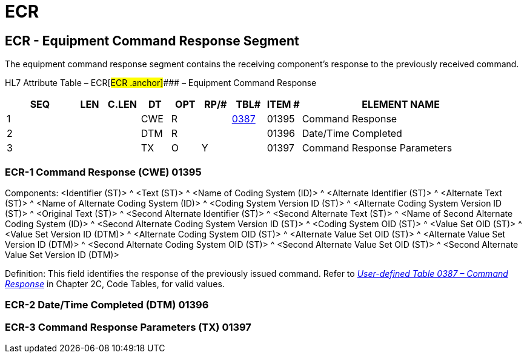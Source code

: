 = ECR
:render_as: Level3
:v291_section: 13.3.6+

== ECR - Equipment Command Response Segment 

The equipment command response segment contains the receiving component's response to the previously received command.

HL7 Attribute Table – ECR[#ECR .anchor]#### – Equipment Command Response

[width="100%",cols="14%,6%,7%,6%,6%,6%,7%,7%,41%",options="header",]

|===

|SEQ |LEN |C.LEN |DT |OPT |RP/# |TBL# |ITEM # |ELEMENT NAME

|1 | | |CWE |R | |file:///E:\V2\v2.9%20final%20Nov%20from%20Frank\V29_CH02C_Tables.docx#HL70387[0387] |01395 |Command Response

|2 | | |DTM |R | | |01396 |Date/Time Completed

|3 | | |TX |O |Y | |01397 |Command Response Parameters

|===

=== ECR-1 Command Response (CWE) 01395

Components: <Identifier (ST)> ^ <Text (ST)> ^ <Name of Coding System (ID)> ^ <Alternate Identifier (ST)> ^ <Alternate Text (ST)> ^ <Name of Alternate Coding System (ID)> ^ <Coding System Version ID (ST)> ^ <Alternate Coding System Version ID (ST)> ^ <Original Text (ST)> ^ <Second Alternate Identifier (ST)> ^ <Second Alternate Text (ST)> ^ <Name of Second Alternate Coding System (ID)> ^ <Second Alternate Coding System Version ID (ST)> ^ <Coding System OID (ST)> ^ <Value Set OID (ST)> ^ <Value Set Version ID (DTM)> ^ <Alternate Coding System OID (ST)> ^ <Alternate Value Set OID (ST)> ^ <Alternate Value Set Version ID (DTM)> ^ <Second Alternate Coding System OID (ST)> ^ <Second Alternate Value Set OID (ST)> ^ <Second Alternate Value Set Version ID (DTM)>

Definition: This field identifies the response of the previously issued command. Refer to file:///E:\V2\v2.9%20final%20Nov%20from%20Frank\V29_CH02C_Tables.docx#HL70387[_User-defined Table 0387 – Command Response_] in Chapter 2C, Code Tables, for valid values.

=== ECR-2 Date/Time Completed (DTM) 01396

=== ECR-3 Command Response Parameters (TX) 01397


